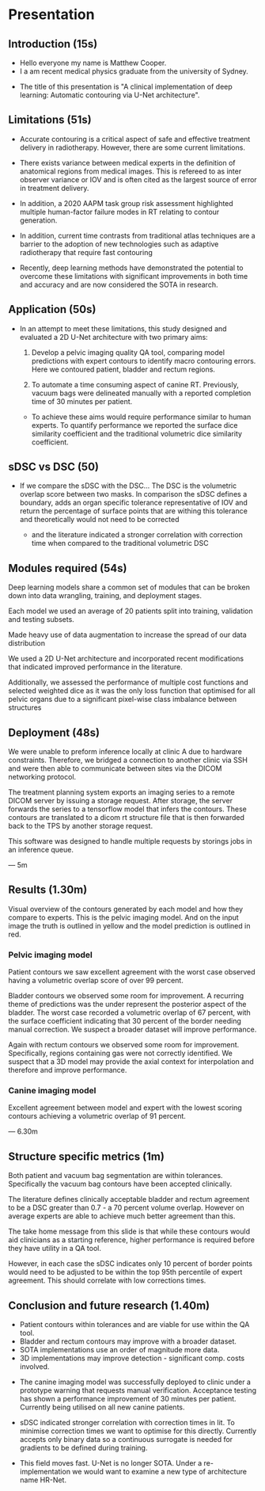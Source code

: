 * Presentation
** Introduction (15s)
  - Hello everyone my name is Matthew Cooper.
  - I a am recent medical physics graduate from the university of Sydney.

  # - This project was completed in collaboration with Simon Biggs and Matthew
  #   Sobolewski from the RCCC, as well as with Yu Sun from the university of Sydney.

  - The title of this presentation is "A clinical implementation of deep
    learning: Automatic contouring via U-Net architecture".

  # - I plan to spend about 10 minutes walking through our
  #   research from clinical need to deployment.

  # - During my masters project we developed multiple contouring models
  #   and were able to
  # - A link to the supporting thesis is included on this slide as well as a video
  #   overview of the implementation hosted on the PyMedPhys documentation page.

** Limitations (51s)
   - Accurate contouring is a critical aspect of safe and effective treatment
     delivery in radiotherapy. However, there are some current limitations.

   - There exists variance between medical experts in the definition of
     anatomical regions from medical images. This is refereed to as inter
     observer variance or IOV and is often cited as the largest source of error
     in treatment delivery.
   - In addition, a 2020 AAPM task group risk assessment highlighted
     multiple human-factor failure modes in RT relating to contour generation.

   - In addition, current time contrasts from traditional atlas techniques
     are a barrier to the adoption of new technologies such as adaptive radiotherapy that
     require fast contouring

   - Recently, deep learning methods have demonstrated the potential to overcome
     these limitations with significant improvements in both time and accuracy
     and are now considered the SOTA in research.

** Application (50s)
   - In an attempt to meet these limitations, this study designed and evaluated a
     2D U-Net architecture with two primary aims:

    1) Develop a pelvic imaging quality QA tool, comparing model
       predictions with expert contours to identify macro contouring errors.
       Here we contoured patient, bladder and rectum regions.

    2) To automate a time consuming aspect of canine RT. Previously, vacuum bags
       were delineated manually with a reported completion time of 30 minutes
       per patient.

       # We focused model deployment on an animal hospital, as this was the
       # fastest way to get a product into the hands of clinicians for feedback.

    - To achieve these aims would require performance similar to human experts.
      To quantify performance we reported the surface dice similarity
      coefficient and the traditional volumetric dice similarity coefficient.

** sDSC vs DSC (50)
   - If we compare the sDSC with the DSC... The DSC is the volumetric overlap
     score between two masks. In comparison the sDSC defines a boundary, adds an
     organ specific tolerance representative of IOV and return the percentage of
     surface points that are withing this tolerance and theoretically would not
     need to be corrected

    - and the literature indicated a stronger correlation with correction
      time when compared to the traditional volumetric DSC

# ** Model architecture ()
#    For those that havent seen before, this is what a 2D U-Net architecture looks
#    like - I only want you to get a high level overview here.

#    It is composed of two primary pathways:

#    1 - On the LHS we have the encoding pathway (in blue) that down-samples the resolution
#    of the input at each level while increasing the number of features that have
#    been extracted via convolutional operations.
#    2 - On the RHS we have the decoding pathway (in yellow) that up-samples
#    low resolution features, concatenates them with higher resolution features sent
#    from the residual connection.

#    If you remember one thing from this busy slide I want you to notice the
#    pattern of decreasing the spatial resolution, recovering the spatial
#    resolution, and concatenating it with higher resolution features.


# ** Why down sample
#    1 - Reduces the total size of feature representations. Currently there are
#    hard GPU memory constraints that limit the depth, resolution, and complexity
#    of model architecture. The success in computer vision is in part due to
#    convolutional operations encoding some fundamental assumptions about our data
#    into our model and reducing the number of trainable parameters when compared
#    to fully connected networks.

#    2 - Additionally, leverage down-sampling to facilitate multi-resolution
#    analysis. If you imagine keeping the size of a convolutional kernel
#    constant - seen in grey - while reducing the resolution of the image, we are
#    effectively increasing the relative size of the kernel, allowing for the
#    extraction of spatially broader features (general localisation) without the
#    memory overhead that a larger kernel would include. By concatenating together
#    multi-resolution feature representations we are able to detect, localise, and
#    produce high-resolution border segmentation.

#    7 minutes


** Modules required (54s)

   Deep learning models share a common set of modules that can be broken down into
   data wrangling, training, and deployment stages.
   # This slide lists the steps or coding packages that we had to develop in order
   # to translate from an idea to the clinical.

   Each model we used an average of 20 patients split into training, validation
   and testing subsets.

   Made heavy use of data augmentation to increase the spread of our data distribution

   We used a 2D U-Net architecture and incorporated recent modifications that
   indicated improved performance in the literature.

   Additionally, we assessed the performance of multiple cost functions and
   selected weighted dice as it was the only loss function that optimised for
   all pelvic organs due to a significant pixel-wise class imbalance between
   structures


** Deployment (48s)

   We were unable to preform inference locally at clinic A due to hardware
   constraints. Therefore, we bridged a connection to another clinic via SSH and
   were then able to communicate between sites via the DICOM networking protocol.

   # We used pynetdicom as our networking protocol for building DICOM service
   # class users and providers. A provider includes instructions for completing a
   # task - i.e., how to store a set of images.
   # While a class user requests to utilise the functionality of a provider -
   # i.e., can you store these images.

   The treatment planning system exports an imaging series to a remote DICOM server
   by issuing a storage request. After storage, the server forwards the series to a
   tensorflow model that infers the contours. These contours are translated to a
   dicom rt structure file that is then forwarded back to the TPS by another
   storage request.

   This software was designed to handle multiple requests by storings jobs in an
   inference queue.

   --- 5m

** Results (1.30m)
   Visual overview of the contours generated by each model and how they compare
   to experts. This is the pelvic imaging model. And on the input image the
   truth is outlined in yellow and the model prediction is outlined in red.
*** Pelvic imaging model
    Patient contours we saw excellent agreement with the worst case observed
    having a volumetric overlap score of over 99 percent.

    Bladder contours we observed some room for improvement. A recurring theme of
    predictions was the under represent the posterior aspect of the bladder. The
    worst case recorded a volumetric overlap of 67 percent, with the surface
    coefficient indicating that 30 percent of the border needing manual
    correction. We suspect a broader dataset will improve performance.

    Again with rectum contours we observed some room for improvement.
    Specifically, regions containing gas were not correctly identified. We
    suspect that a 3D model may provide the axial context for interpolation and
    therefore and improve performance.

*** Canine imaging model
    Excellent agreement between model and expert with the lowest scoring
    contours achieving a volumetric overlap of 91 percent.

   --- 6.30m
** Structure specific metrics (1m)
   Both patient and vacuum bag segmentation are within tolerances. Specifically
   the vacuum bag contours have been accepted clinically.

   The literature defines clinically acceptable bladder and rectum agreement to
   be a DSC greater than 0.7 - a 70 percent volume overlap. However on average
   experts are able to achieve much better agreement than this.

   The take home message from this slide is that while these contours would aid
   clinicians as a starting reference, higher performance is required before
   they have utility in a QA tool.

   However, in each case the sDSC indicates only 10 percent of border points
   would need to be adjusted to be within the top 95th percentile of expert
   agreement. This should correlate with low corrections times.



** Conclusion and future research (1.40m)
   - Patient contours within tolerances and are viable for
     use within the QA tool.
   - Bladder and rectum contours may improve with a broader dataset.
   - SOTA implementations use an order of magnitude more data.
   - 3D implementations may improve detection - significant comp. costs involved.

  - The canine imaging model was successfully deployed to clinic under a
    prototype warning that requests manual verification. Acceptance testing has
    shown a performance improvement of 30 minutes per patient. Currently being
    utilised on all new canine patients.

 - sDSC indicated stronger correlation with correction times in lit. To minimise
   correction times we want to optimise for this directly. Currently accepts
   only binary data so a continuous surrogate is needed for gradients to
   be defined during training.

 - This field moves fast. U-Net is no longer SOTA. Under a re-implementation we
  would want to examine a new type of architecture name HR-Net.
